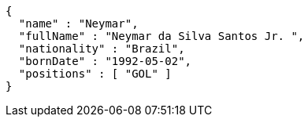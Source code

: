 [source,options="nowrap"]
----
{
  "name" : "Neymar",
  "fullName" : "Neymar da Silva Santos Jr. ",
  "nationality" : "Brazil",
  "bornDate" : "1992-05-02",
  "positions" : [ "GOL" ]
}
----